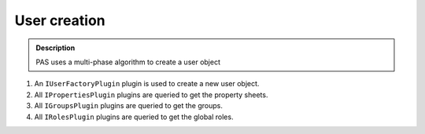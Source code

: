 =============
User creation
=============

.. contents:: :local:

.. admonition:: Description

    PAS uses a multi-phase algorithm to create a user object

#. An ``IUserFactoryPlugin`` plugin is used to create a new user object.
#. All ``IPropertiesPlugin`` plugins are queried to get the property sheets.
#. All ``IGroupsPlugin`` plugins are queried to get the groups.
#. All ``IRolesPlugin`` plugins are queried to get the global roles.
